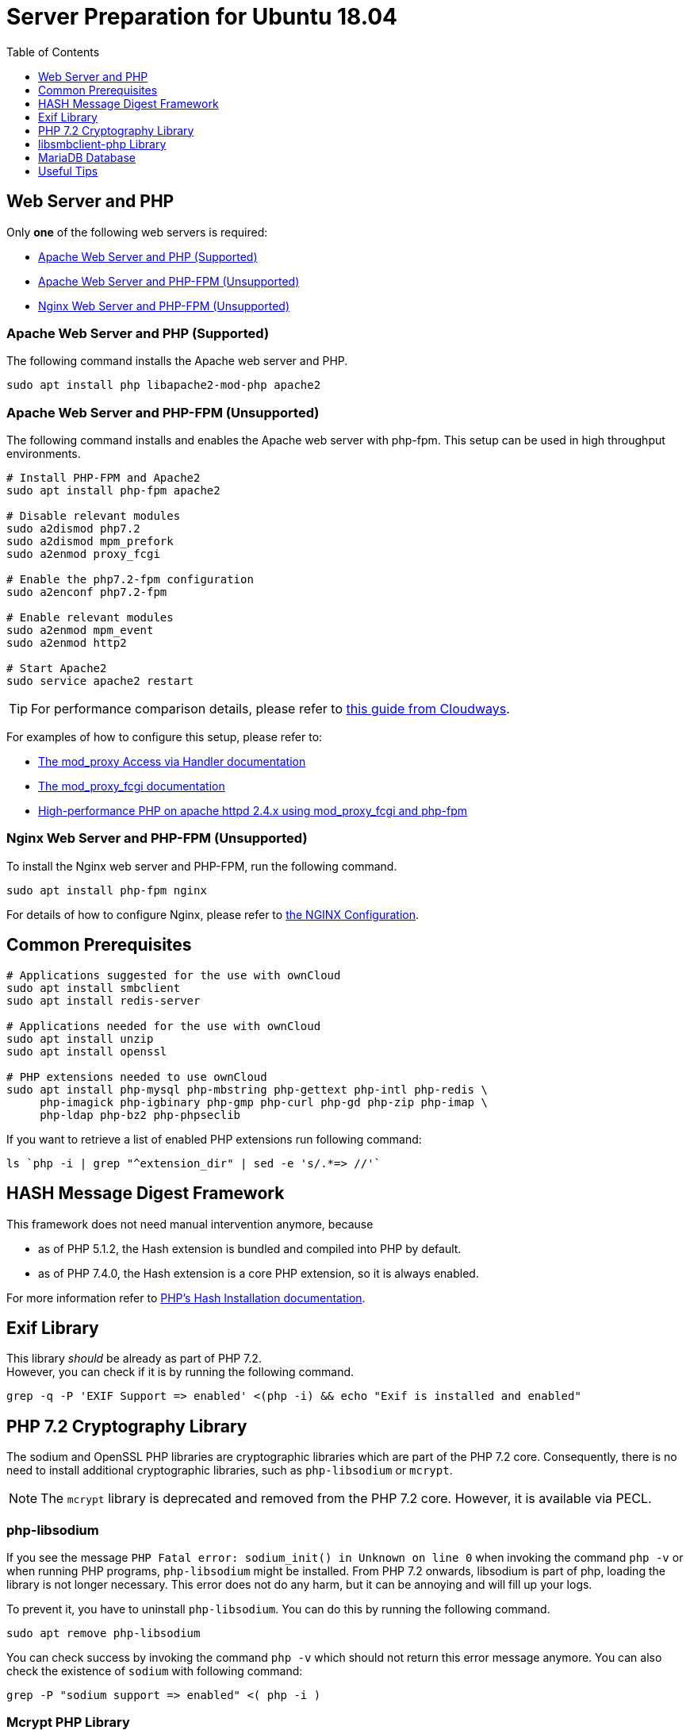 = Server Preparation for Ubuntu 18.04
:keywords: ubuntu, ubuntu 18.04, apache2, nginx, php-fpm, php, libsodium, mcrypt
:description: If your Ubuntu 18.04 server is a bare-minimum installation, follow this preparation guide to get it ready to manually install ownCloud.
:toc: right
:toclevels: 1
:hash-installation: http://php.net/manual/en/hash.installation.php
:mcrypt-link-url: https://websiteforstudents.com/install-php-7-2-mcrypt-module-on-ubuntu-18-04-lts/
:mcrypt-pecl-url: https://pecl.php.net/package/mcrypt
:discover-samba-hosts: https://ubuntuforums.org/showthread.php?t=2384959
:install-mariadb-latest: https://downloads.mariadb.org/mariadb/repositories/#
:auth-unix-socket: https://mariadb.com/kb/en/library/authentication-plugin-unix-socket/
:overriding-vendor-settings: https://www.freedesktop.org/software/systemd/man/systemd.unit.html
:disabling-thp: https://stackoverflow.com/questions/48743100/why-thp-transparent-huge-pages-are-not-recommended-for-databases-like-oracle-a

== Web Server and PHP

Only *one* of the following web servers is required:

* xref:apache-web-server-and-php-supported[Apache Web Server and PHP (Supported)]
* xref:apache-web-server-and-php-fpm-unsupported[Apache Web Server and PHP-FPM (Unsupported)]
* xref:nginx-web-server-and-php-fpm-unsupported[Nginx Web Server and PHP-FPM (Unsupported)]

=== Apache Web Server and PHP (Supported)

The following command installs the Apache web server and PHP.

[source,console]
----
sudo apt install php libapache2-mod-php apache2
----

=== Apache Web Server and PHP-FPM (Unsupported)

The following command installs and enables the Apache web server with php-fpm.
This setup can be used in high throughput environments. 

[source,console]
----
# Install PHP-FPM and Apache2 
sudo apt install php-fpm apache2

# Disable relevant modules
sudo a2dismod php7.2
sudo a2dismod mpm_prefork
sudo a2enmod proxy_fcgi

# Enable the php7.2-fpm configuration
sudo a2enconf php7.2-fpm

# Enable relevant modules
sudo a2enmod mpm_event
sudo a2enmod http2

# Start Apache2
sudo service apache2 restart
----

TIP: For performance comparison details, please refer to https://www.cloudways.com/blog/php-fpm-on-cloud/[this guide from Cloudways].

For examples of how to configure this setup, please refer to:

* http://httpd.apache.org/docs/2.4/mod/mod_proxy.html#handler[The mod_proxy Access via Handler documentation] 
* https://httpd.apache.org/docs/2.4/mod/mod_proxy_fcgi.html[The mod_proxy_fcgi documentation] 
* https://wiki.apache.org/httpd/PHP-FPM[High-performance PHP on apache httpd 2.4.x using mod_proxy_fcgi and php-fpm]

=== Nginx Web Server and PHP-FPM (Unsupported)

To install the Nginx web server and PHP-FPM, run the following command.

[source,console]
----
sudo apt install php-fpm nginx
----

For details of how to configure Nginx, please refer to xref:installation/nginx_configuration.adoc[the NGINX Configuration].

== Common Prerequisites

[source,console]
----
# Applications suggested for the use with ownCloud
sudo apt install smbclient
sudo apt install redis-server

# Applications needed for the use with ownCloud
sudo apt install unzip
sudo apt install openssl

# PHP extensions needed to use ownCloud
sudo apt install php-mysql php-mbstring php-gettext php-intl php-redis \
     php-imagick php-igbinary php-gmp php-curl php-gd php-zip php-imap \
     php-ldap php-bz2 php-phpseclib
----

If you want to retrieve a list of enabled PHP extensions run following command:

[source,console]
----
ls `php -i | grep "^extension_dir" | sed -e 's/.*=> //'`
----

== HASH Message Digest Framework

This framework does not need manual intervention anymore, because

* as of PHP 5.1.2, the Hash extension is bundled and compiled into PHP by default.
* as of PHP 7.4.0, the Hash extension is a core PHP extension, so it is always enabled.

For more information refer to {hash-installation}[PHP's Hash Installation documentation].

== Exif Library

This library _should_ be already as part of PHP 7.2. +
However, you can check if it is by running the following command.

[source,console]
----
grep -q -P 'EXIF Support => enabled' <(php -i) && echo "Exif is installed and enabled"
----

== PHP 7.2 Cryptography Library

The sodium and OpenSSL PHP libraries are cryptographic libraries which are part of the PHP 7.2 core.
Consequently, there is no need to install additional cryptographic libraries, such as `php-libsodium` or `mcrypt`.

NOTE: The `mcrypt` library is deprecated and removed from the PHP 7.2 core. However, it is available via PECL.

=== php-libsodium

If you see the message `PHP Fatal error: sodium_init() in Unknown on line 0` when invoking the command `php -v` or when running PHP programs, `php-libsodium` might be installed.
From PHP 7.2 onwards, libsodium is part of php, loading the library is not longer necessary.
This error does not do any harm, but it can be annoying and will fill up your logs.

To prevent it, you have to uninstall `php-libsodium`.
You can do this by running the following command.

[source,console]
----
sudo apt remove php-libsodium
----

You can check success by invoking the command `php -v` which should not return this error message anymore.
You can also check the existence of `sodium` with following command:

[source,console]
----
grep -P "sodium support => enabled" <( php -i )
----

=== Mcrypt PHP Library

Here are the steps for installing Mcrypt — when it is explicitly necessary.

NOTE: Some of the steps were borrowed from the Website for Student’s {mcrypt-link-url}[guide to installing the PHP 7.2-Mcrypt module].

First, determine the Mcrypt version you want to use in {mcrypt-pecl-url}[PECL's Mcrypt documentation].
Then, run the following commands to install it.

[source,console]
----
sudo apt install php-dev libmcrypt-dev php-pear
sudo pecl channel-update pecl.php.net
sudo pecl install mcrypt-<desired mcrypt version>
----

When the commands complete, you then have to:

* Create `/etc/php/7.2/mods-available/mcrypt.ini` with the following content: `extension=mcrypt.so`.
* Enable the module by running `phpenmod mcrypt`.
* Restart php-fpm and your web server, by running the following commands:
+
  sudo service php7.2-fpm restart
  sudo service nginx restart

== libsmbclient-php Library

`libsmbclient-php` is a PHP extension that uses Samba's libsmbclient library to provide
Samba-related functions to PHP programs. You only need to install it, if you have
installed `smbclient` as described above. To install it, run the following commands.

[source,console]
----
sudo apt install php-dev libsmbclient-dev php-pear
sudo pecl channel-update pecl.php.net
sudo pecl install smbclient
----

When the commands complete, you then have to:

- Create `/etc/php/7.2/mods-available/smbclient.ini` with following content `extension=smbclient.so`.
- Enable the module by running `phpenmod smbclient`.
- Restart PHP and your web server by running the following command:
+
  sudo service php7.2-fpm restart
  sudo service apache2 restart

[NOTE]
====
Due to a change in the minimum protocol version used in the samba client in Ubuntu 18.04, you may not get a valid connection in ownCloud
This error is identified by a red box at the mount definition or being unable to list directory content.
In this case, you have to add the following to `/etc/samba/smb.cnf`, below the `workgroup =` statement:

`client max protocol = NT1`

For more information see: {discover-samba-hosts}[Bionic Beaver can not discover Samba hosts]
====

== MariaDB Database

For how to install the latest stable release of MariaDB, please refer to {install-mariadb-latest}[the MariaDB installation documentation].

NOTE: For MariaDB server release lower than 10.4.3: you will be prompted during the installation to create a root
password. Be sure to remember your password as you will need it during ownCloud database setup.

[NOTE]
====
From MariaDB 10.4.3 onwards, the authentication method has changed to unix socket. For details pls see:
{auth-unix-socket}[MariaDB: Authentication Plugin - Unix Socket].
The unix_socket authentication plugin allows the user to use operating system credentials when connecting to MariaDB via the local Unix socket file.
Follow this procedure to create user(s) giving owncloud access to create it´s database respectively for phpmyqdmin:
[source,console]
----
sudo mysql
MariaDB [(none)]>
 CREATE USER IF NOT EXISTS 'newuser'@'localhost' IDENTIFIED BY 'changeme';
 GRANT ALL PRIVILEGES ON *.* TO 'newuser'@'localhost' WITH GRANT OPTION;
 SHOW GRANTS FOR 'newuser'@'localhost' ;
----
Change username (newuser) and password (changeme) according your needs.
====

[NOTE]
====
If you have an existing installation of MariaDB and upgrade to a higher version, do not forget to run following command
prior creating users above, especially if upgrading to MariaDB 10.4.3:
[source,console]
----
sudo mysql_upgrade 
----
====

If you want to install phpMyAdmin as a graphical interface for administrating the database, run the following command:

[source,console]
----
sudo apt install phpmyadmin
----

== Useful Tips

=== Start a Service after a Resource is Mounted

If you have network resources, such as NFS based mounts, and you want to make sure that the database or web server only starts _after_ the resource is mounted, consider the following example setup to help configure your system correctly.

The example is based on an NFS mount which you want to be available before the service with <name.service> starts.
As an example, the name in <name.service> could be: nginx, apache2, mysql ect.

* Add `_netdev` to the list of NFS mountpoint options in `/etc/fstab`.
This option ensures that the mount will happen __after__ the network is up:
[source,console]
----
resource:foreign_path local_path nfs (<your options>),_netdev
----

* Make sure that all mounts in `/etc/fstab` are mounted by running:
[source,console]
----
sudo mount -a
----

* Run following command to list mounts to be waited for to be up:
+
--
[source,console]
----
systemctl list-units | grep -nP "\.mount"
----
and look for the mount you want to be up. You should see lines printed to the console:
[source,console]
----
<folder.mount>
  loaded active mounted <local_path>
----
where `folder.mount` and `local_path` are examples !
--

* Edit the service you want to change:
+
--
[source,console]
----
sudo systemctl edit <name>.service
----
Add following directive in the editor opened using your chosen `folder.mount` from above:
[source,console]
----
[Unit]
After=folder.mount
----
You can add more than one dependency if needed seperated by a blank.
This procedure keeps `<name>.service` in its original state, but makes it possible to override the current setup with new parameters.
It automatically creates a directory in `/etc/systemd/system` named `<name>.service.d` and a file in it called `override.conf`.
In the example above, the parameter is added to the existing list of parameters of the `After` directive.
For more details please read section {overriding-vendor-settings}[Example 2. Overriding vendor settings]

Please keep following in mind regarding if `<name>.service` is linked or not:

** If the file is linked from `/lib/systemd/system`, it is for packaged unit files.
They will get overwritten when systemd (or whatever package provides them) is upgraded.

** If the file is originated in `/etc/systemd/system`, it is for your own and for customised unit files.
Unit files you place in here will override the package-provided file and will not be replaced on upgrade.

It is a good advice to keep things simple and future proof by creating an override file via `systemctl edit`.
--

* Run following command to apply your changes:
[source,console]
----
sudo systemctl daemon-reload
----

* Restart your service by invoking:
[source,console]
----
sudo system <your service name> restart
----

=== Disabling Transparent Huge Pages (THP)
Transparent Huge Pages should be disabled for when using databases.
This is not ony true when using Redis but also for MariaDB. For more information read: 
{disabling-thp}[Why THP (Transparent Huge Pages) are not recommended for Databases].

To disable Transparent Huge Pages follow these steps:

* Create a file like `disable-thp.service` in `/etc/systemd/system` and add this content:
+
--
[source,console]
----
[Unit]
Description=Disable Transparent Huge Pages
DefaultDependencies=no
After=sysinit.target local-fs.target
Before=basic.target

[Service]
Type=oneshot
ExecStart=/bin/sh -c '/usr/bin/echo never > /sys/kernel/mm/transparent_hugepage/enabled'
ExecStart=/bin/sh -c '/usr/bin/echo never > /sys/kernel/mm/transparent_hugepage/defrag'

[Install]
WantedBy=basic.target
----
--

* Run following command to apply your changes:
+
--
[source,console]
----
sudo systemctl daemon-reload
----

Transparent Huge Pages will be disabled on next reboot.
--
